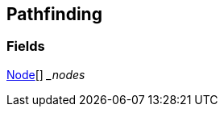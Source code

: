 [#manual/pathfinding]

## Pathfinding

### Fields

<<manual/pathfinding-node.html,Node>>[] __nodes_::

ifdef::backend-multipage_html5[]
link:reference/pathfinding.html[Reference]
endif::[]